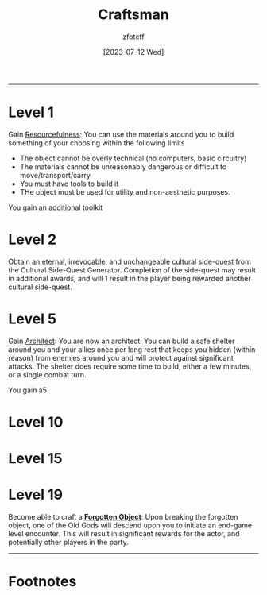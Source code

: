 :PROPERTIES:
:ID:       05331b42-b242-4866-a6e6-df9cdad306e7
:END:
#+title:    Craftsman
#+author:   zfoteff
#+date:     [2023-07-12 Wed]
#+summary:  Craftsman subclass summary
#+HTML_HEAD: <link rel="stylesheet" type="text/css" href="../../static/stylesheets/subclass-style.css" />
-----
* Level 1
Gain _Resourcefulness_: You can use the materials around you to build something of your choosing within the following limits
- The object cannot be overly technical (no computers, basic circuitry)
- The materials cannot be unreasonably dangerous or difficult to move/transport/carry
- You must have tools to build it
- THe object must be used for utility and non-aesthetic purposes.

You gain an additional toolkit
* Level 2
Obtain an eternal, irrevocable, and unchangeable cultural side-quest from the Cultural Side-Quest Generator. Completion of the side-quest may result in additional awards, and will 1 result in the player being rewarded another cultural side-quest.
* Level 5
Gain _Architect_: You are now an architect. You can build a safe shelter around you and your allies once per long rest that keeps you hidden (within reason) from enemies around you and will protect against significant attacks. The shelter does require some time to build, either a few minutes, or a single combat turn.

You gain a5
* Level 10
* Level 15
* Level 19
Become able to craft a _*Forgotten Object*_: Upon breaking the forgotten object, one of the Old Gods will descend upon you to initiate an end-game level encounter. This will result in significant rewards for the actor, and potentially other players in the party.
-----
* Footnotes
